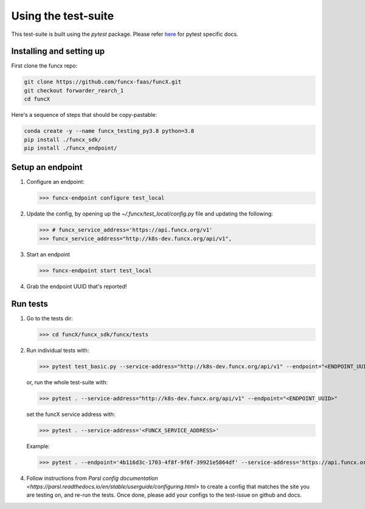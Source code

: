 Using the test-suite
====================

This test-suite is built using the `pytest` package. Please refer `here <https://docs.pytest.org/en/stable/>`_ for pytest specific docs.


Installing and setting up
-------------------------

First clone the funcx repo:

.. code-block:: bash
		
   git clone https://github.com/funcx-faas/funcX.git
   git checkout forwarder_rearch_1
   cd funcX


Here's a sequence of steps that should be copy-pastable:

.. code-block:: bash
		
    conda create -y --name funcx_testing_py3.8 python=3.8
    pip install ./funcx_sdk/
    pip install ./funcx_endpoint/


Setup an endpoint
-----------------

1. Configure an endpoint:

   >>> funcx-endpoint configure test_local

2. Update the config, by opening up the `~/.funcx/test_local/config.py` file and updating the following:

   >>> # funcx_service_address='https://api.funcx.org/v1'                          
   >>> funcx_service_address="http://k8s-dev.funcx.org/api/v1",

3. Start an endpoint

   >>> funcx-endpoint start test_local

4. Grab the endpoint UUID that's reported!
   
Run tests
---------

1. Go to the tests dir:

   >>> cd funcX/funcx_sdk/funcx/tests
   
2. Run individual tests with:

   >>> pytest test_basic.py --service-address="http://k8s-dev.funcx.org/api/v1" --endpoint="<ENDPOINT_UUID>"

   or, run the whole test-suite with:

   >>> pytest . --service-address="http://k8s-dev.funcx.org/api/v1" --endpoint="<ENDPOINT_UUID>"

   set the funcX service address with:

   >>> pytest . --service-address='<FUNCX_SERVICE_ADDRESS>'

   Example:

   >>> pytest . --endpoint='4b116d3c-1703-4f8f-9f6f-39921e5864df' --service-address='https://api.funcx.org/v1'

4. Follow instructions from `Parsl config documentation <https://parsl.readthedocs.io/en/stable/userguide/configuring.html>` to create a config
   that matches the site you are testing on, and re-run the tests. Once done, please add your configs to the test-issue on github and docs.
   

